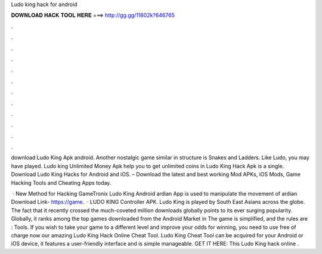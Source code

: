 Ludo king hack for android



𝐃𝐎𝐖𝐍𝐋𝐎𝐀𝐃 𝐇𝐀𝐂𝐊 𝐓𝐎𝐎𝐋 𝐇𝐄𝐑𝐄 ===> http://gg.gg/11802k?646765



.



.



.



.



.



.



.



.



.



.



.



.

download Ludo King Apk android. Another nostalgic game similar in structure is Snakes and Ladders. Like Ludo, you may have played. Ludo king Unlimited Money Apk help you to get unlimited coins in Ludo King Hack Apk is a single. Download Ludo King Hacks for Android and iOS. – Download the latest and best working Mod APKs, iOS Mods, Game Hacking Tools and Cheating Apps today.

 · New Method for Hacking GameTronix Ludo King Android ardian App is used to manipulate the movement of ardian Download Link- https://game.  · LUDO KING Controller APK. Ludo King is played by South East Asians across the globe. The fact that it recently crossed the much-coveted million downloads globally points to its ever surging popularity. Globally, it ranks among the top games downloaded from the Android Market in The game is simplified, and the rules are : Tools. If you wish to take your game to a different level and improve your odds for winning, you need to use free of charge now our amazing Ludo King Hack Online Cheat Tool. Ludo King Cheat Tool can be acquired for your Android or iOS device, it features a user-friendly interface and is simple manageable. GET IT HERE:  This Ludo King hack online .
